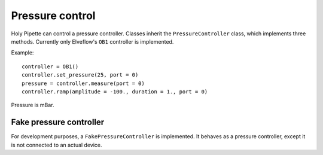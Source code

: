Pressure control
================

Holy Pipette can control a pressure controller.
Classes inherit the ``PressureController`` class, which implements
three methods. Currently only Elveflow's ``OB1`` controller is implemented.

Example::

    controller = OB1()
    controller.set_pressure(25, port = 0)
    pressure = controller.measure(port = 0)
    controller.ramp(amplitude = -100., duration = 1., port = 0)

Pressure is mBar.

Fake pressure controller
------------------------
For development purposes, a ``FakePressureController`` is implemented.
It behaves as a pressure controller, except it is not connected to an actual device.
